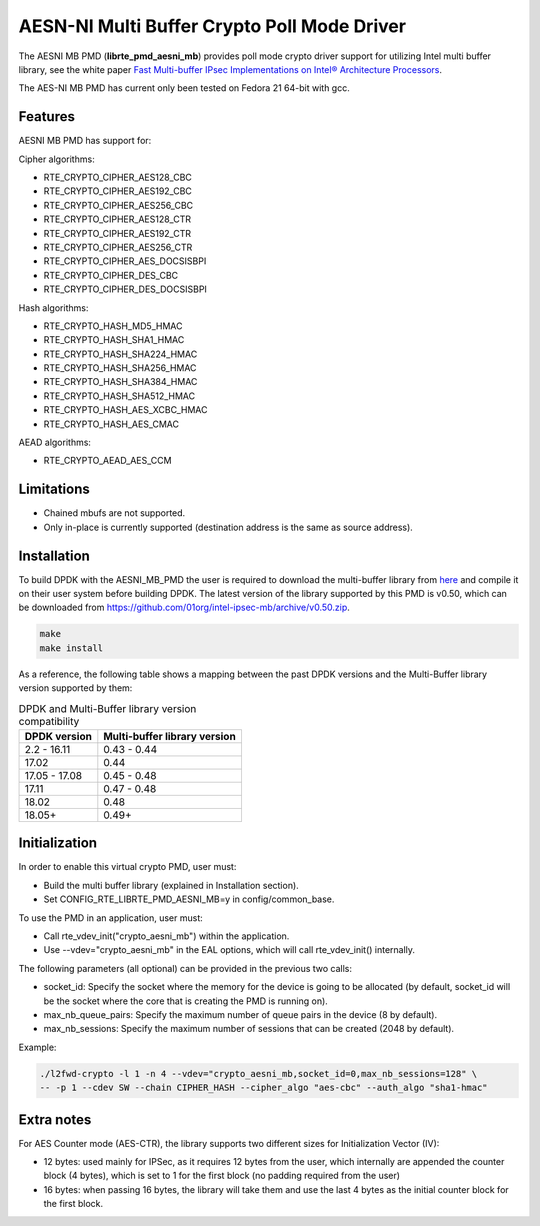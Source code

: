..  SPDX-License-Identifier: BSD-3-Clause
    Copyright(c) 2015-2017 Intel Corporation.

AESN-NI Multi Buffer Crypto Poll Mode Driver
============================================


The AESNI MB PMD (**librte_pmd_aesni_mb**) provides poll mode crypto driver
support for utilizing Intel multi buffer library, see the white paper
`Fast Multi-buffer IPsec Implementations on Intel® Architecture Processors
<https://www.intel.com/content/dam/www/public/us/en/documents/white-papers/fast-multi-buffer-ipsec-implementations-ia-processors-paper.pdf>`_.

The AES-NI MB PMD has current only been tested on Fedora 21 64-bit with gcc.

Features
--------

AESNI MB PMD has support for:

Cipher algorithms:

* RTE_CRYPTO_CIPHER_AES128_CBC
* RTE_CRYPTO_CIPHER_AES192_CBC
* RTE_CRYPTO_CIPHER_AES256_CBC
* RTE_CRYPTO_CIPHER_AES128_CTR
* RTE_CRYPTO_CIPHER_AES192_CTR
* RTE_CRYPTO_CIPHER_AES256_CTR
* RTE_CRYPTO_CIPHER_AES_DOCSISBPI
* RTE_CRYPTO_CIPHER_DES_CBC
* RTE_CRYPTO_CIPHER_DES_DOCSISBPI

Hash algorithms:

* RTE_CRYPTO_HASH_MD5_HMAC
* RTE_CRYPTO_HASH_SHA1_HMAC
* RTE_CRYPTO_HASH_SHA224_HMAC
* RTE_CRYPTO_HASH_SHA256_HMAC
* RTE_CRYPTO_HASH_SHA384_HMAC
* RTE_CRYPTO_HASH_SHA512_HMAC
* RTE_CRYPTO_HASH_AES_XCBC_HMAC
* RTE_CRYPTO_HASH_AES_CMAC

AEAD algorithms:

* RTE_CRYPTO_AEAD_AES_CCM

Limitations
-----------

* Chained mbufs are not supported.
* Only in-place is currently supported (destination address is the same as source address).


Installation
------------

To build DPDK with the AESNI_MB_PMD the user is required to download the multi-buffer
library from `here <https://github.com/01org/intel-ipsec-mb>`_
and compile it on their user system before building DPDK.
The latest version of the library supported by this PMD is v0.50, which
can be downloaded from `<https://github.com/01org/intel-ipsec-mb/archive/v0.50.zip>`_.

.. code-block:: console

    make
    make install

As a reference, the following table shows a mapping between the past DPDK versions
and the Multi-Buffer library version supported by them:

.. _table_aesni_mb_versions:

.. table:: DPDK and Multi-Buffer library version compatibility

   ==============  ============================
   DPDK version    Multi-buffer library version
   ==============  ============================
   2.2 - 16.11     0.43 - 0.44
   17.02           0.44
   17.05 - 17.08   0.45 - 0.48
   17.11           0.47 - 0.48
   18.02           0.48
   18.05+          0.49+
   ==============  ============================


Initialization
--------------

In order to enable this virtual crypto PMD, user must:

* Build the multi buffer library (explained in Installation section).

* Set CONFIG_RTE_LIBRTE_PMD_AESNI_MB=y in config/common_base.

To use the PMD in an application, user must:

* Call rte_vdev_init("crypto_aesni_mb") within the application.

* Use --vdev="crypto_aesni_mb" in the EAL options, which will call rte_vdev_init() internally.

The following parameters (all optional) can be provided in the previous two calls:

* socket_id: Specify the socket where the memory for the device is going to be allocated
  (by default, socket_id will be the socket where the core that is creating the PMD is running on).

* max_nb_queue_pairs: Specify the maximum number of queue pairs in the device (8 by default).

* max_nb_sessions: Specify the maximum number of sessions that can be created (2048 by default).

Example:

.. code-block:: console

    ./l2fwd-crypto -l 1 -n 4 --vdev="crypto_aesni_mb,socket_id=0,max_nb_sessions=128" \
    -- -p 1 --cdev SW --chain CIPHER_HASH --cipher_algo "aes-cbc" --auth_algo "sha1-hmac"

Extra notes
-----------

For AES Counter mode (AES-CTR), the library supports two different sizes for Initialization
Vector (IV):

* 12 bytes: used mainly for IPSec, as it requires 12 bytes from the user, which internally
  are appended the counter block (4 bytes), which is set to 1 for the first block
  (no padding required from the user)

* 16 bytes: when passing 16 bytes, the library will take them and use the last 4 bytes
  as the initial counter block for the first block.
